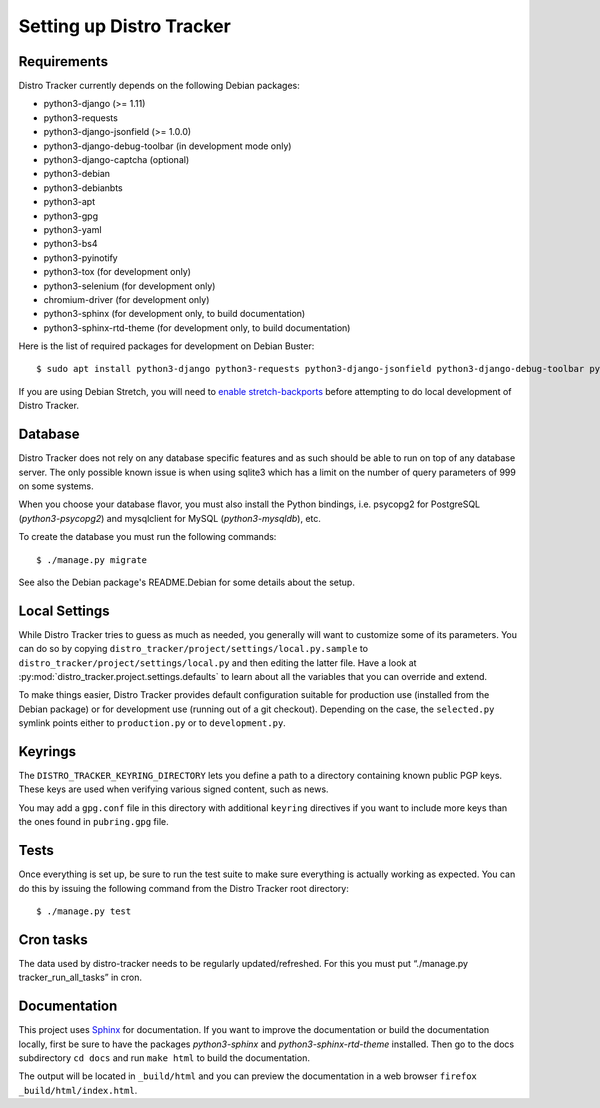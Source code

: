 .. _setting-up:

Setting up Distro Tracker
=========================

.. _requirements:

Requirements
------------

Distro Tracker currently depends on the following Debian packages:

- python3-django (>= 1.11)
- python3-requests
- python3-django-jsonfield (>= 1.0.0)
- python3-django-debug-toolbar (in development mode only)
- python3-django-captcha (optional)
- python3-debian
- python3-debianbts
- python3-apt
- python3-gpg
- python3-yaml
- python3-bs4
- python3-pyinotify
- python3-tox (for development only)
- python3-selenium (for development only)
- chromium-driver (for development only)
- python3-sphinx (for development only, to build documentation)
- python3-sphinx-rtd-theme (for development only, to build documentation)

Here is the list of required packages for development on Debian Buster::

 $ sudo apt install python3-django python3-requests python3-django-jsonfield python3-django-debug-toolbar python3-debian python3-debianbts python3-apt python3-gpg python3-yaml python3-bs4 python3-pyinotify python3-selenium chromium-driver

If you are using Debian Stretch, you will need to `enable stretch-backports <https://backports.debian.org/Instructions/>`_ before attempting to do local development of Distro Tracker. 

.. _database_setup:

Database
--------

Distro Tracker does not rely on any database specific features and as such should be
able to run on top of any database server. The only possible known issue is when
using sqlite3 which has a limit on the number of query parameters of 999 on
some systems.

When you choose your database flavor, you must also install the Python bindings,
i.e. psycopg2 for PostgreSQL (*python3-psycopg2*) and mysqlclient for MySQL
(*python3-mysqldb*), etc.

To create the database you must run the following commands::

$ ./manage.py migrate

See also the Debian package's README.Debian for some details about the setup.

.. _localsettings_setup:

Local Settings
--------------

While Distro Tracker tries to guess as much as needed, you generally will
want to customize some of its parameters. You can do so by copying
``distro_tracker/project/settings/local.py.sample`` to
``distro_tracker/project/settings/local.py`` and then editing the latter
file. Have a look at :py:mod:`distro_tracker.project.settings.defaults`
to learn about all the variables that you can override and extend.

To make things easier, Distro Tracker provides default configuration suitable
for production use (installed from the Debian package) or for development
use (running out of a git checkout). Depending on the case, the
``selected.py`` symlink points either to ``production.py`` or to
``development.py``.

Keyrings
--------

The ``DISTRO_TRACKER_KEYRING_DIRECTORY`` lets you define a
path to a directory containing known public PGP keys. These keys are used when
verifying various signed content, such as news.

You may add a ``gpg.conf`` file in this directory with additional ``keyring``
directives if you want to include more keys than the ones found in
``pubring.gpg`` file.

.. _tests_setup:

Tests
-----

Once everything is set up, be sure to run the test suite to make sure
everything is actually working as expected. You can do this by issuing the
following command from the Distro Tracker root directory::

$ ./manage.py test

Cron tasks
----------

The data used by distro-tracker needs to be regularly updated/refreshed.
For this you must put “./manage.py tracker_run_all_tasks” in cron.

Documentation
-------------

This project uses `Sphinx <http://www.sphinx-doc.org/en/master/index.html>`_ for documentation. If you want to improve the documentation or build the documentation locally, first be sure to have the packages *python3-sphinx* and *python3-sphinx-rtd-theme* installed. Then go to the docs subdirectory ``cd docs`` and run ``make html`` to build the documentation. 

The output will be located in ``_build/html`` and you can preview the documentation in a web browser ``firefox _build/html/index.html``.





